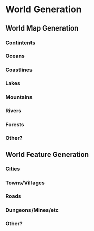 * World Generation
** World Map Generation
*** Contintents
*** Oceans
*** Coastlines
*** Lakes
*** Mountains
*** Rivers
*** Forests
*** Other?
** World Feature Generation
*** Cities
*** Towns/Villages
*** Roads
*** Dungeons/Mines/etc
*** Other?

